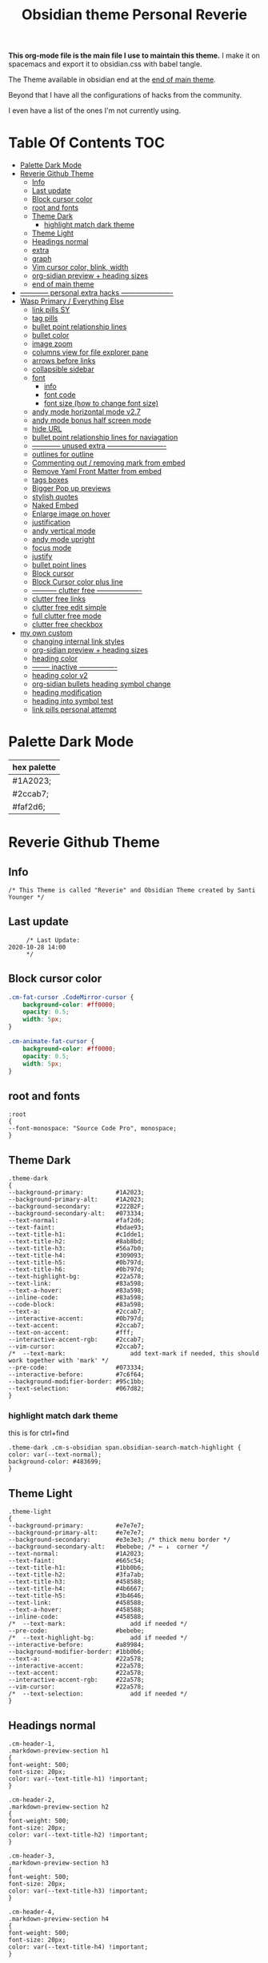   # -*- org-confirm-babel-evaluate: nil -*-
  #+title: Obsidian theme Personal Reverie
  #+PROPERTY: header-args:elisp :tangle ~/Dropbox/obsidian/obsidian-personal/obsidian.css :exports code :noweb yes

*This org-mode file is the main file I use to maintain this theme.* I make it on spacemacs and export it to obsidian.css with babel tangle.

The Theme available in obsidian end at the [[#end-of-main-theme][end of main theme]].

 Beyond that I have all the configurations of hacks from the community.
 
 I even have a list of the ones I'm not currently using.

* Table Of Contents                                                     :TOC:
- [[#palette-dark-mode][Palette Dark Mode]]
- [[#reverie-github-theme][Reverie Github Theme]]
  - [[#info][Info]]
  - [[#last-update][Last update]]
  - [[#block-cursor-color][Block cursor color]]
  - [[#root-and-fonts][root and fonts]]
  - [[#theme-dark][Theme Dark]]
    - [[#highlight-match-dark-theme][highlight match dark theme]]
  - [[#theme-light][Theme Light]]
  - [[#headings-normal][Headings normal]]
  - [[#extra][extra]]
  - [[#graph][graph]]
  - [[#vim-cursor-color-blink-width][Vim cursor color, blink, width]]
  - [[#org-sidian-preview--heading-sizes][org-sidian preview + heading sizes]]
  - [[#end-of-main-theme][end of main theme]]
- [[#-------------personal-extra-hacks-----------------------][------------ personal extra hacks ----------------------]]
- [[#wasp-primary--everything-else][Wasp Primary / Everything Else]]
  - [[#link-pills-sy][link pills SY]]
  - [[#tag-pills][tag pills]]
  - [[#bullet-point-relationship-lines][bullet point relationship lines]]
  - [[#bullet-color][bullet color]]
  - [[#image-zoom][image zoom]]
  - [[#columns-view-for-file-explorer-pane][columns view for file explorer pane]]
  - [[#arrows-before-links][arrows before links]]
  - [[#collapsible-sidebar][collapsible sidebar]]
  - [[#font][font]]
    - [[#info-1][info]]
    - [[#font-code][font code]]
    - [[#font-size-how-to-change-font-size][font size (how to change font size)]]
  - [[#andy-mode-horizontal-mode-v27][andy mode horizontal mode v2.7]]
  - [[#andy-mode-bonus-half-screen-mode][andy mode bonus half screen mode]]
  - [[#hide-url][hide URL]]
  - [[#bullet-point-relationship-lines--for-naviagation][bullet point relationship lines  for naviagation]]
  - [[#-------------unused-extra--------------------------][------------ unused extra -------------------------]]
  - [[#outlines-for-outline][outlines for outline]]
  - [[#commenting-out--removing-mark-from-embed][Commenting out / removing mark from embed]]
  - [[#remove-yaml-front-matter-from-embed][Remove Yaml Front Matter from embed]]
  - [[#tags-boxes][tags boxes]]
  - [[#bigger-pop-up-previews][Bigger Pop up previews]]
  - [[#stylish-quotes][stylish quotes]]
  - [[#naked-embed][Naked Embed]]
  - [[#enlarge-image-on-hover][Enlarge image on hover]]
  - [[#justification][justification]]
  - [[#andy-vertical-mode][andy vertical mode]]
  - [[#andy-mode-upright][andy mode upright]]
  - [[#focus-mode][focus mode]]
  - [[#justify][justify]]
  - [[#bullet-point-lines][bullet point lines]]
  - [[#block-cursor][Block cursor]]
  - [[#block-cursor-color-plus-line][Block Cursor color plus line]]
  - [[#------------clutter-free--------------------][----------- clutter free -------------------]]
  - [[#clutter-free-links][clutter free links]]
  - [[#clutter-free-edit-simple][clutter free edit simple]]
  - [[#full-clutter-free-mode][full clutter free mode]]
  - [[#clutter-free-checkbox][clutter free checkbox]]
- [[#my-own-custom][my own custom]]
  - [[#changing-internal-link-styles][changing internal link styles]]
  - [[#org-sidian-preview--heading-sizes-1][org-sidian preview + heading sizes]]
  - [[#heading-color][heading color]]
  - [[#---------inactive-----------------][-------- inactive ----------------]]
  - [[#heading-color-v2][heading color v2]]
  - [[#org-sidian-bullets-heading-symbol-change][org-sidian bullets heading symbol change]]
  - [[#heading-modification][heading modification]]
  - [[#heading-into-symbol-test][heading into symbol test]]
  - [[#link-pills-personal-attempt][link pills personal attempt]]

* Palette Dark Mode
| hex palette |
|-------------|
| #1A2023;    |
| #2ccab7;    |
| #faf2d6;    |

* Reverie Github Theme
** Info
   #+BEGIN_SRC elisp
     /* This Theme is called "Reverie" and Obsidian Theme created by Santi Younger */
   #+END_SRC 
** Last update
   #+BEGIN_SRC elisp
     /* Last Update:
2020-10-28 14:00
     ,*/
   #+END_SRC   
** Block cursor color
   #+BEGIN_SRC css
     .cm-fat-cursor .CodeMirror-cursor {
         background-color: #ff0000;
         opacity: 0.5;
         width: 5px;
     }

     .cm-animate-fat-cursor {
         background-color: #ff0000;
         opacity: 0.5;
         width: 5px;
     }
   #+END_SRC  
** root and fonts
   #+BEGIN_SRC elisp
     :root
     {
     --font-monospace: "Source Code Pro", monospace;
     }
   #+END_SRC 
** Theme Dark
   #+BEGIN_SRC elisp
     .theme-dark
     {
     --background-primary:         #1A2023;
     --background-primary-alt:     #1A2023;
     --background-secondary:       #222B2F;
     --background-secondary-alt:   #073334;
     --text-normal:                #faf2d6;
     --text-faint:                 #bdae93;
     --text-title-h1:              #c1dde1;
     --text-title-h2:              #8ab8bd;
     --text-title-h3:              #56a7b0;
     --text-title-h4:              #309093;
     --text-title-h5:              #0b797d;
     --text-title-h6:              #0b797d;
     --text-highlight-bg:          #22a578;
     --text-link:                  #83a598; 
     --text-a-hover:               #83a598; 
     --inline-code:                #83a598; 
     --code-block:                 #83a598; 
     --text-a:                     #2ccab7; 
     --interactive-accent:         #0b797d;
     --text-accent:                #2ccab7; 
     --text-on-accent:             #fff;
     --interactive-accent-rgb:     #2ccab7; 
     --vim-cursor:                 #2ccab7; 
     /*  --text-mark:                  add text-mark if needed, this should work together with 'mark' */
     --pre-code:                   #073334;
     --interactive-before:         #7c6f64;
     --background-modifier-border: #95c1bb;
     --text-selection:             #067d82;
     }
   #+END_SRC 
*** highlight match dark theme
    this is for ctrl+find
    #+BEGIN_SRC elisp
      .theme-dark .cm-s-obsidian span.obsidian-search-match-highlight {
      color: var(--text-normal);
      background-color: #483699;
      }
    #+END_SRC
** Theme Light
   #+BEGIN_SRC elisp
     .theme-light
     {
     --background-primary:         #e7e7e7;
     --background-primary-alt:     #e7e7e7;
     --background-secondary:       #e3e3e3; /* thick menu border */
     --background-secondary-alt:   #bebebe; /* ← ↓  corner */
     --text-normal:                #1A2023;
     --text-faint:                 #665c54;
     --text-title-h1:              #1bb0b6;
     --text-title-h2:              #3fa7ab;
     --text-title-h3:              #458588;
     --text-title-h4:              #4b6667;
     --text-title-h5:              #3b4646;
     --text-link:                  #458588;
     --text-a-hover:               #458588;
     --inline-code:                #458588;
     /*  --text-mark:                  add if needed */
     --pre-code:                   #bebebe;
     /*  --text-highlight-bg:          add if needed */
     --interactive-before:         #a89984;
     --background-modifier-border: #1bb0b6;
     --text-a:                     #22a578;
     --interactive-accent:         #22a578;
     --text-accent:                #22a578;
     --interactive-accent-rgb:     #22a578;
     --vim-cursor:                 #22a578;
     /*  --text-selection:             add if needed */
     }
   #+END_SRC 
** Headings normal
   :PROPERTIES:
   :ID:       19d28af6-caa8-493d-8091-196695a4600c
   :END:
   #+BEGIN_SRC elisp
     .cm-header-1,
     .markdown-preview-section h1
     {
     font-weight: 500;
     font-size: 20px;
     color: var(--text-title-h1) !important;
     }

     .cm-header-2,
     .markdown-preview-section h2
     {
     font-weight: 500;
     font-size: 20px;
     color: var(--text-title-h2) !important;
     }

     .cm-header-3,
     .markdown-preview-section h3
     {
     font-weight: 500;
     font-size: 20px;
     color: var(--text-title-h3) !important;
     }

     .cm-header-4,
     .markdown-preview-section h4
     {
     font-weight: 500;
     font-size: 20px;
     color: var(--text-title-h4) !important;
     }

     .cm-header-5,
     .markdown-preview-section h5
     {
     font-weight: 500;
     font-size: 20px;
     color: var(--text-title-h5) !important;
     }

     .cm-header-6,
     .markdown-preview-section h6
     {
     font-weight: 500;
     font-size: 20px;
     color: var(--text-title-h5) !important;
     }

   #+END_SRC 
** extra
   
   #+BEGIN_SRC elisp
     /* ------------ other basic theme configurations ------------*/


   #+END_SRC  
** graph
   #+BEGIN_SRC elisp 
     .theme-dark code[class*="language-"],
     .theme-dark pre[class*="language-"],
     .theme-light code[class*="language-"],
     .theme-light pre[class*="language-"]
     {
     text-shadow: none !important;
     background-color: var(--pre-code) !important;
     }

     .graph-view.color-circle,
     .graph-view.color-fill-highlight,
     .graph-view.color-line-highlight
     {
     color: var(--interactive-accent-rgb) !important;
     }
     .graph-view.color-text
     {
     color: var(--text-a-hover) !important;
     }
     /*
     .graph-view.color-fill
     {
     color: var(--background-secondary);
     }
     .graph-view.color-line
     {
     color: var(--background-modifier-border);
     }
     ,*/

     html,
     body
     {
     font-size: 16px !important;
     }

     strong
     {
     font-weight: 600 !important;
     }

     a,
     .cm-hmd-internal-link
     {
     color: var(--text-a) !important;
     text-decoration: none !important;
     }

     a:hover,
     .cm-hmd-internal-link:hover,
     .cm-url
     {
     color: var(--text-a-hover) !important;
     text-decoration: none !important;
     }

     mark
     {
     background-color: var(--text-mark) !important;
     color: #E5A200 !important;
     }

     .view-actions a
     {
     color: var(--text-normal) !important;
     }

     .view-actions a:hover
     {
     color: var(--text-a) !important;
     }

     .HyperMD-codeblock-bg
     {
     background-color: var(--pre-code) !important;
     }

     .HyperMD-codeblock
     {
     line-height: 1.4em !important;
     color: var(--code-block) !important;
     }

     .HyperMD-codeblock-begin
     {
     border-top-left-radius: 4px !important;
     border-top-right-radius: 4px !important;
     }

     .HyperMD-codeblock-end
     {
     border-bottom-left-radius: 4px !important;
     border-bottom-right-radius: 4px !important;
     }

     th
     {
     font-weight: 600 !important;
     }

     thead
     {
     border-bottom: 2px solid var(--background-modifier-border) !important;
     }

     .HyperMD-table-row
     {
     line-height: normal !important;
     padding-left: 4px !important;
     padding-right: 4px !important;
     background-color: var(--pre-code) !important;
     }

     .HyperMD-table-row-0
     {
     /* padding-top: 4px !important; */
     }

     .CodeMirror-foldgutter-folded,
     .is-collapsed .nav-folder-collapse-indicator
     {
     color: var(--text-a) !important;
     }

     .nav-file-tag
     {
     color: var(--text-a) !important;
     }

     .is-active .nav-file-title
     {
     color: var(--text-a) !important;
     background-color: var(--background-primary-alt) !important;
     }

     .nav-file-title
     {
     border-bottom-left-radius: 0 !important;
     border-bottom-right-radius: 0 !important;
     border-top-left-radius: 0 !important;
     border-top-right-radius: 0 !important;
     }

     img
     {
     display: block !important;
     margin-left: auto !important;
     margin-right: auto !important;
     }

     .HyperMD-list-line
     {
     padding-top: 0 !important;
     }

     .CodeMirror-linenumber,
     .cm-formatting
     {
     font-family: var(--font-monospace) !important;
     }

     .markdown-preview-section pre code,
     .markdown-preview-section code
     {
     font-size: 0.9em !important;
     background-color: var(--pre-code) !important;
     }

     .markdown-preview-section pre code
     {
     padding: 4px !important;
     line-height: 1.4em !important;
     display: block !important;
     color: var(--code-block) !important;
     }

     .markdown-preview-section code
     {
     color: var(--inline-code) !important;
     }

     .cm-s-obsidian,
     .cm-inline-code
     {
     -webkit-font-smoothing: auto !important;
     }

     .cm-inline-code
     {
     color: var(--inline-code) !important;
     background-color: var(--pre-code) !important;
     padding: 1px !important;
     }

     .workspace-leaf-header-title
     {
     font-weight: 600 !important;
     }

     .side-dock-title
     {
     padding-top: 15px !important;
     font-size: 20px !important;
     }

     .side-dock-ribbon-tab:hover,
     .side-dock-ribbon-action:hover,
     .side-dock-ribbon-action.is-active:hover,
     .nav-action-button:hover,
     .side-dock-collapse-btn:hover
     {
     color: var(--text-a);
     }

     .side-dock
     {
     border-right: 0 !important;
     }

     .cm-s-obsidian,
     .markdown-preview-view
     {
     padding-left: 10px !important;
     padding-right: 10px !important;
     }

     /* vertical resize-handle */
     .workspace-split.mod-vertical > * > .workspace-leaf-resize-handle,
     .workspace-split.mod-left-split > .workspace-leaf-resize-handle, 
     .workspace-split.mod-right-split > .workspace-leaf-resize-handle
     {
     width: 1px !important;
     background-color: var(--background-secondary-alt);
     }

     /* horizontal resize-handle */
     .workspace-split.mod-horizontal > * > .workspace-leaf-resize-handle
     {
     height: 1px !important;
     background-color: var(--background-secondary-alt);
     }

     /* Remove vertical split padding */
     .workspace-split.mod-root .workspace-split.mod-vertical .workspace-leaf-content,
     .workspace-split.mod-vertical > .workspace-split,
     .workspace-split.mod-vertical > .workspace-leaf,
     .workspace-tabs
     {
     padding-right: 0px;
     }

     .markdown-embed-title
     {
     font-weight: 600 !important;
     }

     .markdown-embed
     {
     padding-left: 10px !important;
     padding-right: 10px !important;
     margin-left: 10px !important;
     margin-right: 10px !important;
     }

     .suggestion-item.is-selected
     {
     background-color: var(--background-secondary);
     }

     .empty-state-container:hover
     {
     background-color: var(--background-secondary-alt);
     border: 5px solid var(--interactive-accent) !important;
     }

     .checkbox-container
     {
     background-color: var(--interactive-before);
     }

     .checkbox-container:after
     {
     background-color: var(--background-secondary-alt);
     }

     .mod-cta
     {
     color: var(--background-secondary-alt) !important;
     font-weight: 600 !important;
     }

     .mod-cta:hover
     {
     background-color: var(--interactive-before) !important;
     font-weight: 600 !important;
     }
     input.task-list-item-checkbox {
     border: 1px solid #7c6f64;
     appearance: none;
     -webkit-appearance: none;
     }

     input.task-list-item-checkbox:checked {
     background-color: #7c6f64;
     box-shadow: inset 0 0 0 2px var(--background-primary);
     }

   #+END_SRC 
   
** Vim cursor color, blink, width
   my post got me the answer [[https://forum.obsidian.md/t/how-to-change-block-cursor-color-vim-mode/7429/6][How to Change Block Cursor Color]] 
   block cursor width [[https://forum.obsidian.md/t/options-to-modify-cursor-style/1091/11?u=santi][forum my response]] 
   remove blink [[https://forum.obsidian.md/t/options-to-modify-cursor-style/1091/4?u=santi][forum remove blink vim mode cursor]] 
   #+BEGIN_SRC elisp 
     .cm-fat-cursor .CodeMirror-cursor {
     background-color: #2ccab7 !important;
     opacity: 60% !important;
     width: 9px !important; 
     visibility: visible !important
     }
   #+END_SRC 
** org-sidian preview + heading sizes
   based on  [[https://forum.obsidian.md/t/hide-or-truncate-urls-in-editor-using-css/359/13][forum preview headings]] 
   ◉
   ○
   ✸
   #+BEGIN_SRC elisp
     /*     This section is for org-sidian bullets (for preview mode) */
     /* This is a project I created which you can find here: */
     /*       https://github.com/santiyounger/Org-sidian-Bullets */

     /* This specific code applies only on preview mode */

     h1:before {
     margin-right: 8px;
     content: "◉";
     font-size: 20px;
     }

     h2:before {
     margin-left: 10px;
     margin-right: 8px;
     content: "⭗";
     font-size: 14px;
     }

     h3:before {
     margin-left: 20px;
     margin-right: 8px;
     content: "✸";
     font-size: 16px;
     }

     h4:before {
     margin-left: 30px;
     margin-right: 8px;
     content: "◉";
     font-size: 20px;
     }

     h5:before {
     margin-left: 40px;
     margin-right: 8px;
     content: "⭗";
     font-size: 14px;
     }

     h6:before {
     margin-left: 50px;
     margin-right: 8px;
     content: "✸";
     font-size: 16px;
     }

     /* heading size in preview mode (sizes and weights) */

     .markdown-preview-view h1 {
     font-weight: 500;
     font-size: 20px;
     line-height: 24px;
     }
     .markdown-preview-view h2 {
     font-weight: 500;
     font-size: 20px;
     line-height: 24px;
     }
     .markdown-preview-view h3 {
     font-weight: 500;
     font-size: 20px;
     line-height: 24px;
     }
     .markdown-preview-view h4 {
     font-weight: 500;
     font-size: 20px;
     line-height: 24px;
     }
     .markdown-preview-view h5 {
     font-weight: 500;
     font-size: 20px;
     line-height: 24px;
     }

     .markdown-preview-view h6{
     font-weight: 500;
     font-size: 20px;
     line-height: 24px;
     }
     /*    end of org-sidian bulets (for preview mode) */
   #+END_SRC
** end of main theme
   #+BEGIN_SRC elisp
     /*-----------------------------------------*/
     /* End of main theme, extra functionality can be added below */
   #+END_SRC
* ------------ personal extra hacks ----------------------
#+BEGIN_SRC elisp
/* -------------------------------------------------------------- */
#+END_SRC 

* Wasp Primary / Everything Else
** link pills SY
  [[https://forum.obsidian.md/t/meta-post-common-css-hacks/1978/13?u=santi][Tag Pills In Forum]] 
  Altered it to make it fit to this theme
  Change Css to elisp before export
 
  #+BEGIN_SRC elisp
  .markdown-preview-view .internal-link {
           /* background-color: var(--text-accent); */
           /* border: none; */
           border: solid;
        /* SY added border width to make it smaller */
           border-width:1px;  
           color: white;
           /* font-size: 11px; */
           font-size: 12px;
           /* padding: 1px 8px; */
           padding: 1px 5px;
           text-align: center;
           text-decoration: none;
           display: inline-block;
           margin: 0px 0px;
           cursor: pointer;
           /* border-radius: 14px; */
           border-radius: 8px;
         }
         .text-link:hover {
         color: white;
      /* changed color of hover over tag */
         /* background-color: var(--text-accent-hover); */
         /* background-color: #faf2d6; */
         background-color: #1C1C1C;
         }
 #+END_SRC 

 This code allows to create different colors for different tags
 THIS IS COMMENTED OUT
 it uses css instead of elisp so it's not tangled
 #+BEGIN_SRC css
       .tag[href^="#obsidian"] {
         background-color: #4d3ca6;
       }
       .tag[href^="#important"] {
         background-color: red;
       }
       .tag[href^="#complete"] {
         background-color: green;
       }
       .tag[href^="#inprogress"] {
         background-color: orange;
       }
  #+END_SRC  
 
** tag pills
  [[https://forum.obsidian.md/t/meta-post-common-css-hacks/1978/13?u=santi][Tag Pills In Forum]] 
  Altered it to make it fit to this theme SY
  Change Css to elisp before export
  #+BEGIN_SRC elisp
          .tag {
    /*changed var to hex color */
            background-color: #000;
            /* border: none; */
            /* border: solid; */
         /* SY added border width to make it smaller */
            border-width:1px;  
            /* color: #ff0000; */
            /* font-size: 11px; */
            font-size: 12px;
            /* padding: 1px 8px; */
            padding: 1px 5px;
            text-align: center;
            text-decoration: none;
            display: inline-block;
            margin: 0px 0px;
            cursor: pointer;
            /* border-radius: 14px; */
            border-radius: 8px;
          }
          .tag:hover {
          color: white;
       /* changed color of hover over tag */
          /* background-color: var(--text-accent-hover); */
          /* background-color: #faf2d6; */
          background-color: #1C1C1C;
          }
 #+END_SRC 

 This code allows to create different colors for different tags
 THIS IS COMMENTED OUT
 it uses css instead of elisp so it's not tangled
 #+BEGIN_SRC css
       .tag[href^="#obsidian"] {
         background-color: #4d3ca6;
       }
       .tag[href^="#important"] {
         background-color: red;
       }
       .tag[href^="#complete"] {
         background-color: green;
       }
       .tag[href^="#inprogress"] {
         background-color: orange;
       }
  #+END_SRC  
 
** bullet point relationship lines
 [[https://forum.obsidian.md/t/meta-post-common-css-hacks/1978/2?u=santi][Bullet Lines - Obsidian Forum]] 
  [[https://forum.obsidian.md/t/meta-post-common-css-hacks/1978/5?u=santi][Meta Post - Common CSS Hacks - Share & showcase - Obsidian Forum]] 
 
   #+BEGIN_SRC elisp
     .cm-hmd-list-indent .cm-tab, ul ul { position: relative; }
     .cm-hmd-list-indent .cm-tab::before, ul ul::before {
      content:'';
      /* border-left: 1px solid rgba(0, 122, 255, 0.25); */
      /* color modified by SY */
      border-left: 1px solid #83a598;
      position: absolute;
     }
     .cm-hmd-list-indent .cm-tab::before { left: 0; top: -5px; bottom: -4px; 
     }
     ul ul::before { left: -11px; top: 0; bottom: 0; 
     } 
 #+END_SRC 

** bullet color
   (found in obsidian traffic light theme)
   
   #+BEGIN_SRC elisp
     .cm-s-obsidian span.cm-formatting-list {
     color: var(--text-accent);
     font-size: 0.85em;
     font-weight: 500;
     font-family: var(--font-monospace);
     }
   #+END_SRC 
    
** image zoom 
 [[https://forum.obsidian.md/t/image-zoom-click-hold-to-expand-images/5164?u=santi][image zoom forum]]
 click and hold
 #+BEGIN_SRC elisp
 .markdown-preview-view img {
	 cursor:zoom-in;}

 .markdown-preview-view img:active {
	 cursor:zoom-out;
	 display:block;
	 z-index:100;
	 position:fixed;
     max-height:100%;
     max-width:100%;
     height:100%;
     width:100%;
     object-fit: contain;
     margin:0 auto;
     text-align:center;
     top: 50%;
  	 transform: translateY(-50%);
     padding:0;
     left:0;
     right:0;
     bottom:0;
     background:var(--background-primary);}
 #+END_SRC 
** columns view for file explorer pane
   [[https://forum.obsidian.md/t/meta-post-common-css-hacks/1978/91?u=santi][columns view for file explorer pane]]
 #+BEGIN_SRC elisp
   .nav-folder-children {column-width:200px;}
 #+END_SRC
** arrows before links
 #+BEGIN_SRC css 
   /* 4.2.1. Nifty arrow before internal links (also applies to embeds) */
 .internal-link::before,
 .markdown-embed-link::before {
   content: " ";
   background-color: var(--text-normal);
   -webkit-mask-image: url("data:image/svg+xml,%3Csvg xmlns='http://www.w3.org/2000/svg' viewBox='0 0 30 30'%3E%3Cpolygon points='5.4 26 24 7.4 24 20 26 20 26 4 10 4 10 6 22.6 6 4 24.6'%3E%3C/polygon%3E%3C/svg%3E");
   display: inline-block;
   width: 1em;
   height: 1em;
   margin-right: 4px;
 }
 #+END_SRC 
** collapsible sidebar
  [[https://forum.obsidian.md/t/meta-post-common-css-hacks/1978/3?u=santi][Meta Post - Common CSS Hacks - Share & showcase - Obsidian Forum]] 
  #+BEGIN_SRC elisp
 .workspace-ribbon.is-collapsed:not(:hover) .workspace-ribbon-collapse-btn, 
 .workspace-ribbon.is-collapsed:not(:hover) .side-dock-actions, 
 .workspace-ribbon.is-collapsed:not(:hover) .side-dock-settings {display:none;}
 .workspace-ribbon.is-collapsed:not(:hover) {width: 0;}
 .workspace-split.mod-left-split[style="width: 0px;"] {margin-left: 0;}
 .workspace-split.mod-right-split[style="width: 0px;"] {margin-right: 0;}
 .workspace-ribbon {transition: none}
 #+END_SRC  
** font
*** info
    [[https://forum.obsidian.md/t/monospace-font-in-the-editor/648/10?u=santi][Monospace Font in the Editor - Obsidian Forum]] 
    this theme has a good organization of font [[https://github.com/bcdavasconcelos/Obsidian-GDCT_Dark][GitHub - bcdavasconcelos/Obsidian-GDCT_Dark]] 

    this code uses variables that direct to :root
*** font code
    font's 
    #+BEGIN_SRC elisp
      .markdown-source-view { font-family: var(--font-monospace) }
    #+END_SRC
*** font size (how to change font size)
    #+BEGIN_SRC css
       .markdown-source-view {
       font-size: 18px;
              }
 #+END_SRC 
** andy mode horizontal mode v2.7
 #+BEGIN_SRC css
     /* Andy Matuschak mode! V2! for 0.7.0! (so... 2.7?) */

 /* everything under .mod-root now. Don't want Andy messing with sidebars */
 /* also, Andy only makes sense for vertical splits, at the root level, right? */
 .mod-root.workspace-split.mod-vertical { 
   overflow-x:auto; 
   --header-width: 36px; /* <- 36px is the header height in the default theme */
 }
 .mod-root.workspace-split.mod-vertical > div { 
   min-width: calc(700px + var(--header-width)); /* <-- 700px is the default theme's "readable" max-width */
   box-shadow: 0px 0px 20px 20px rgba(0,0,0,0.25);
   position:sticky;
   left:0;
 }

 /* shift sticky position, so titles will stack up to the left */
 /* This will currently stack to a maximum of 10 before resetting */
 .mod-root.workspace-split.mod-vertical > div:nth-child(10n-8) { left: calc(var(--header-width) * 0); }
 .mod-root.workspace-split.mod-vertical > div:nth-child(10n-7) { left: calc(var(--header-width) * 1); }
 .mod-root.workspace-split.mod-vertical > div:nth-child(10n-6) { left: calc(var(--header-width) * 2); }
 .mod-root.workspace-split.mod-vertical > div:nth-child(10n-5) { left: calc(var(--header-width) * 3); }
 .mod-root.workspace-split.mod-vertical > div:nth-child(10n-4) { left: calc(var(--header-width) * 4); }
 .mod-root.workspace-split.mod-vertical > div:nth-child(10n-3) { left: calc(var(--header-width) * 5); }
 .mod-root.workspace-split.mod-vertical > div:nth-child(10n-2) { left: calc(var(--header-width) * 6); }
 .mod-root.workspace-split.mod-vertical > div:nth-child(10n-1) { left: calc(var(--header-width) * 7); }
 .mod-root.workspace-split.mod-vertical > div:nth-child(10n+0) { left: calc(var(--header-width) * 8); }
 .mod-root.workspace-split.mod-vertical > div:nth-child(10n+1) { left: calc(var(--header-width) * 9); }

 /* now it's time for the fancy vertical titles */

 /* first we'll add a bit of gap for the title to sit inside of */
 .workspace-leaf-content {
   padding-left: var(--header-width);
   position: relative;
 }

 /* this is where the magic happens */
 .view-header {
   writing-mode: vertical-lr;
   border-right: 1px solid var(--background-secondary-alt);
   border-left: 2px solid var(--background-secondary-alt);
   border-top: none;
   border-bottom: none;
   height: auto;
   width: var(--header-width);
   position: absolute;
   left:0;
   top:0;
   bottom:0;
 }

 /* active titles have different border colours */
 .workspace-leaf.mod-active .view-header {
   border-right: 2px solid var(--interactive-accent);
   border-bottom: none;
 }

 /* unset the title container height and swap padding */
 .view-header-title-container {
   height: unset;
   padding-left: unset;
   padding-top: 5px;
 }

 /* fix the long-title-obscuring shadows */
 .view-header-title-container:after {
   width: 100%;
   height: 30px;
   top:unset;
   bottom: 0;
   background: linear-gradient(to bottom, transparent, var(--background-secondary));
 }
 .workspace-leaf.mod-active .view-header-title-container:after {
   background: linear-gradient(to bottom, transparent, var(--background-primary-alt));
 }

 /* swap the padding/margin around for the header and actions icons */
 .view-header-icon, .view-actions {
   padding: 10px 5px;
 }
 .view-action {
   margin: 8px 0;
 }

 /* get rid of the gap left by the now-missing horizontal title */
 .view-content {
   height: 100%;
 }

 /* make the fake drop target overlay have a background so you can see it. */
 /* TODO: figure out how the fake target overlay works so we can put the title back, too */
 .workspace-fake-target-overlay {
   background-color: var(--background-primary);
 }
 #+END_SRC 
** andy mode bonus half screen mode
  [[https://forum.obsidian.md/t/andy-matuschak-mode-v2-7-updated-for-0-7-new-panes/170/66?u=santi][Andy Matuschak mode - V2.7 (updated for 0.7+ new panes) - Share & showcase - ...]] 
 #+BEGIN_SRC css
 /* Andy Matuschak mode! modified so that the first pane is "sticky" */

 /* everything under .mod-root now. Don't want Andy messing with sidebars */
 /* also, Andy only makes sense for vertical splits, at the root level, right? */
 .mod-root.workspace-split.mod-vertical {
   overflow-x: auto;
   --header-width: 36px;
   --pane-width: 700px;
   /* <- 36px is the header height in the default theme */
 }

 .mod-root.workspace-split.mod-vertical>div {
   min-width: calc(var(--pane-width) + var(--header-width));
   /* <-- 700px is the default theme's "readable" max-width */
   box-shadow: 0px 0px 20px 20px rgba(0, 0, 0, 0.25);
   position: sticky;
   left: 0;
 }

 /* shift sticky position, so titles will stack up to the left */
 /* This will currently stack to a maximum of 10 before resetting */
 .mod-root.workspace-split.mod-vertical>div:nth-child(10n-8) {
   left: calc((var(--header-width) * 9) + var(--pane-width) + var(--header-width));
 }

 .mod-root.workspace-split.mod-vertical>div:nth-child(10n-7) {
   left: calc((var(--header-width) * 0) + var(--pane-width) + var(--header-width));
 }

 .mod-root.workspace-split.mod-vertical>div:nth-child(10n-6) {
   left: calc((var(--header-width) * 1) + var(--pane-width) + var(--header-width));
 }

 .mod-root.workspace-split.mod-vertical>div:nth-child(10n-5) {
   left: calc((var(--header-width) * 2) + var(--pane-width) + var(--header-width));
 }

 .mod-root.workspace-split.mod-vertical>div:nth-child(10n-4) {
   left: calc((var(--header-width) * 3) + var(--pane-width) + var(--header-width));
 }

 .mod-root.workspace-split.mod-vertical>div:nth-child(10n-3) {
   left: calc((var(--header-width) * 4) + var(--pane-width) + var(--header-width));
 }

 .mod-root.workspace-split.mod-vertical>div:nth-child(10n-2) {
   left: calc((var(--header-width) * 5) + var(--pane-width) + var(--header-width));
 }

 .mod-root.workspace-split.mod-vertical>div:nth-child(10n-1) {
   left: calc((var(--header-width) * 6) + var(--pane-width) + var(--header-width));
 }

 .mod-root.workspace-split.mod-vertical>div:nth-child(10n+0) {
   left: calc((var(--header-width) * 7) + var(--pane-width) + var(--header-width));
 }

 .mod-root.workspace-split.mod-vertical>div:nth-child(10n+1) {
   left: calc((var(--header-width) * 8) + var(--pane-width) + var(--header-width));
 }

 .mod-root.workspace-split.mod-vertical>div:first-of-type {
   left: 0;
 }

 /* now it's time for the fancy vertical titles */

 /* first we'll add a bit of gap for the title to sit inside of */
 .workspace-leaf:not(:first-of-type) .workspace-leaf-content {
   padding-left: var(--header-width);
   position: relative;
 }

 /* this is where the magic happens */
 .workspace-leaf:not(:first-of-type) .view-header {
   writing-mode: vertical-lr;
   border-right: 1px solid var(--background-secondary-alt);
   border-left: 2px solid var(--background-secondary-alt);
   border-top: none;
   border-bottom: none;
   height: auto;
   width: var(--header-width);
   position: absolute;
   left: 0;
   top: 0;
   bottom: 0;
 }

 /* active titles have different border colours */
 .workspace-leaf.mod-active:not(:first-of-type) .view-header {
   border-right: 2px solid var(--interactive-accent);
   border-bottom: none;
 }

 /* unset the title container height and swap padding */
 .workspace-leaf:not(:first-of-type) .view-header-title-container {
   height: unset;
   padding-left: unset;
   padding-top: 5px;
 }

 /* fix the long-title-obscuring shadows */
 .workspace-leaf:not(:first-of-type) .view-header-title-container:after {
   width: 100%;
   height: 30px;
   top: unset;
   bottom: 0;
   background: linear-gradient(to bottom, transparent, var(--background-secondary));
 }

 .workspace-leaf.mod-active:not(:first-of-type) .view-header-title-container:after {
   background: linear-gradient(to bottom, transparent, var(--background-primary-alt));
 }

 /* swap the padding/margin around for the header and actions icons */
 .workspace-leaf:not(:first-of-type) .view-header-icon,
 .workspace-leaf:not(:first-of-type) .view-actions {
   padding: 10px 5px;
 }

 .workspace-leaf:not(:first-of-type) .view-action {
   margin: 8px 0;
 }

 /* get rid of the gap left by the now-missing horizontal title */
 .workspace-leaf:not(:first-of-type) .view-content {
   height: 100%;
 }

 /* make the fake drop target overlay have a background so you can see it. */
 /* TODO: figure out how the fake target overlay works so we can put the title back, too */
 .workspace-leaf:not(:first-of-type) .workspace-fake-target-overlay {
   background-color: var(--background-primary);
 }
 #+END_SRC   
** hide URL
  [[https://forum.obsidian.md/t/hide-or-truncate-urls-in-editor-using-css/359/3?u=santi][Hide or Truncate URLs in Editor using CSS? - custom-css - Obsidian Forum]] 
#+BEGIN_SRC elisp
div:not(.CodeMirror-activeline) > .CodeMirror-line .cm-string.cm-url:not(.cm-formatting) {
    font-size: 0;
}
div:not(.CodeMirror-activeline) > .CodeMirror-line .cm-string.cm-url:not(.cm-formatting)::after {
    content: '»';
    font-size: 1rem;
}

#+END_SRC    
** bullet point relationship lines  for naviagation
#+BEGIN_SRC elisp
/*--------------------------------------------------------------------------------------------------------------------------------------------*/
/* Relationship lines for the folder levels in file navigation: https://forum.obsidian.md/t/meta-post-common-css-hacks/1978/112
/*--------------------------------------------------------------------------------------------------------------------------------------------*/
.outline .collapsible-item-children {
  margin-left: 20px;
  border-left: 1px solid #ff0000;
  border-radius: 4px;
  transition:all 0.5s ease-in-out;
}
.outline .collapsible-item-children:hover {
  border-left-color: #ff0000;
}
.nav-folder-children .nav-folder-children {
  margin-left: 20px;
  padding-left: 0;
  border-left: 1px #ff0000;
  border-radius: 4px;
  transition:all 0.5s ease-in-out;
}
.nav-folder-children .nav-folder-children:hover {
  border-left-color: #ff0000;
}
#+END_SRC    
** COMMENT For quick removable (keeping elisp)
*** favorite andy mode bonus half screen + no stacking panes
   [[https://forum.obsidian.md/t/andy-matuschak-mode-v2-7-updated-for-0-7-new-panes/170/73?u=santi][Andy Matuschak mode - V2.7 (updated for 0.7+ new panes) - Share & showcase - ...]] 
  #+BEGIN_SRC elisp
  /* Andy Matuschak mode! modified so that the first pane is "sticky" */

  /* everything under .mod-root now. Don't want Andy messing with sidebars */
  /* also, Andy only makes sense for vertical splits, at the root level, right? */
  .mod-root.workspace-split.mod-vertical {
    overflow-x: auto;
    --header-width: 36px;
    --pane-width: 700px;
    /* <- 36px is the header height in the default theme */
    --padding: 10px;
    background-color: var(--background-secondary);
  }

  .mod-root.workspace-split.mod-vertical>div {
    min-width: calc(var(--pane-width) + var(--header-width));
    /* <-- 700px is the default theme's "readable" max-width */
    box-shadow: 0px 0px 20px 20px rgba(0, 0, 0, 0.25);
    position: sticky;
    left: 0;
  }

  .mod-root.workspace-split.mod-vertical .workspace-leaf.mod-active,
  .mod-root.workspace-split.mod-vertical>div:first-of-type {
    z-index:1;
  }

  /* shift sticky position, so titles will stack up to the left */
  /* This will currently stack to a maximum of 10 before resetting */
  .mod-root.workspace-split.mod-vertical>div:not(:first-of-type) {
    left: calc((var(--header-width) * 0) + var(--pane-width) + var(--header-width) + var(--padding));
    margin: var(--padding);
    max-height: calc(100% - var(--padding) - var(--padding));
  }

  /* make the fake drop target overlay have a background so you can see it. */
  /* TODO: figure out how the fake target overlay works so we can put the title back, too */
  .workspace-leaf:not(:first-of-type) .workspace-fake-target-overlay {
    background-color: var(--background-primary);
  }
  #+END_SRC   
** ------------ unused extra -------------------------
 #+BEGIN_SRC elisp
 /* -------------------------------------------------------------- */
 #+END_SRC 

** outlines for outline
[[https://forum.obsidian.md/t/meta-post-common-css-hacks/1978/116?u=santi][Meta Post - Common CSS Hacks - Share & showcase - Obsidian Forum]] 
modified by sy
#+BEGIN_SRC css
  /* outliner for the outline */
  .outline-heading-children{
    border-left: 1px solid #ff0000;
    border-radius:0 0px 0px 0;
    transition:all 0.5s ease-in-out;
  }
  .outline-heading-children:hover{
    border-left-color:#fff;
  }
  /* outliner for the file and folders */
  .nav-folder,.nav-file{
    margin:0 !important;
  border-left: 1px solid #fff;
  }

#+END_SRC    
** Commenting out / removing mark from embed 
 #+BEGIN_SRC css
 code {
     display: none;
 }
 #+END_SRC  
 #+BEGIN_SRC elisp 
 .markdown-embed-content mark {
     display: none;
 }
 #+END_SRC

** Remove Yaml Front Matter from embed
  [[https://forum.obsidian.md/t/meta-post-common-css-hacks/1978/41?u=santi][remove yaml forum]] 
 not working on 0.9.3
  #+BEGIN_SRC css 
  /* Remove embed yaml first separator */
 .markdown-embed-content > hr:first-child { display: none; }
 /* Remove embed yaml content */
 .markdown-embed-content > hr:first-child + p { display: none; }
 /* Remove embed yaml second separator (if empty) */
 .markdown-embed-content > hr:first-child + hr { display: none; }
 /* Remove embed yaml second separator */
 .markdown-embed-content > hr:first-child + p + hr { display: none; }
 #+END_SRC 

 this was the newest version not working on 0.9.3
 #+BEGIN_SRC css 
  /**
  * Remove yaml frontmatters in embedded views
  */
 /* Remove obsidian's yaml frontmatter */
 .markdown-embed-content > .language-yaml:first-child { display: none; }
 /* Remove custom yaml frontmatter first hr */
 .markdown-embed-content > hr:first-child { display: none; }
 /* Remove custom yaml frontmatter blocks after first hr (max 5 blocks - repeat the pattern for more...) */
 .markdown-embed-content > hr:first-child + :not(hr) { display: none; }
 .markdown-embed-content > hr:first-child + :not(hr) + :not(hr) { display: none; }
 .markdown-embed-content > hr:first-child + :not(hr) + :not(hr) + :not(hr) { display: none; }
 .markdown-embed-content > hr:first-child + :not(hr) + :not(hr) + :not(hr) + :not(hr) { display: none; }
 .markdown-embed-content > hr:first-child + :not(hr) + :not(hr) + :not(hr) + :not(hr) + :not(hr) { display: none; }
 /* Remove custom yaml frontmatter second hr (max after 5 blocks - repeat the pattern for more...) */
 .markdown-embed-content > hr:first-child + :not(hr) + hr { display: none; }
 .markdown-embed-content > hr:first-child + :not(hr) + :not(hr) + hr { display: none; }
 .markdown-embed-content > hr:first-child + :not(hr) + :not(hr) + :not(hr) + hr { display: none; }
 .markdown-embed-content > hr:first-child + :not(hr) + :not(hr) + :not(hr) + :not(hr) + hr { display: none; }
 .markdown-embed-content > hr:first-child + :not(hr) + :not(hr) + :not(hr) + :not(hr) + :not(hr) + hr { display: none; }
 /* Remove custom yaml frontmatter first hr after obsidian's yaml frontmatter */
 .markdown-embed-content > .language-yaml:first-child + hr { display: none; }
 /* Remove custom yaml frontmatter blocks after first hr after obsidian's yaml frontmatter (max 5 blocks - repeat the pattern for more...) */
 .markdown-embed-content > .language-yaml:first-child + hr + :not(hr) { display: none; }
 .markdown-embed-content > .language-yaml:first-child + hr + :not(hr) { display: none; }
 .markdown-embed-content > .language-yaml:first-child + hr + :not(hr) + :not(hr) { display: none; }
 .markdown-embed-content > .language-yaml:first-child + hr + :not(hr) + :not(hr) + :not(hr) { display: none; }
 .markdown-embed-content > .language-yaml:first-child + hr + :not(hr) + :not(hr) + :not(hr) + :not(hr) { display: none; }
 /* Remove custom yaml frontmatter second hr after obsidian's yaml frontmatter (max after 5 blocks - repeat the pattern for more...) */
 .markdown-embed-content > .language-yaml:first-child + hr + hr { display: none; }
 .markdown-embed-content > .language-yaml:first-child + hr + :not(hr) + hr { display: none; }
 .markdown-embed-content > .language-yaml:first-child + hr + :not(hr) + :not(hr) + hr { display: none; }
 .markdown-embed-content > .language-yaml:first-child + hr + :not(hr) + :not(hr) + :not(hr) + hr { display: none; }
 .markdown-embed-content > .language-yaml:first-child + hr + :not(hr) + :not(hr) + :not(hr) + :not(hr) + hr { display: none; }
 #+END_SRC 
** tags boxes 
   altered by SY
   #+BEGIN_SRC css 
        /* 8. Tags */
     a.tag,
     .cm-s-obsidian span.cm-hashtag,
     .tag-pane-tag-text {
 /* changed this color to hex instead of "var" */
       color: var(--text-normal);
       text-decoration: none;
 /* changed this color to hex instead of "var" */
       background-color: #fff;
       padding: 3px 6px;
       border-radius: 3px;
       font-size: 14px;
       border: none;
     }

     .cm-s-obsidian span.cm-hashtag-begin {
       border-top-right-radius: 0;
       border-bottom-right-radius: 0;
       border-right: none;
       padding-right: 0;
       font-size: 15px; /* why? I dunno. Just needs it to balance out */
     }

     .cm-s-obsidian span.cm-hashtag-end {
       border-top-left-radius: 0;
       border-bottom-left-radius: 0;
       border-left: none;
       padding-left: 0;
     }

     /* 8.1. Tag custom colours */
     /* As of Obsidian 0.9.0 there are custom classes for tags. 
      ,* this theme provides varibles of the form --background-<color> and --text-<color> for the following colours:
      ,* gray, brown, orange, yellow, green, blue, purple, pink, red
      ,* If you want your own colours for your own specific tags you can copy and utilize this: */
     .cm-s-obsidian span.cm-hashtag.cm-tag-important,
     .tag[href="#important"] {
       background-color: var(--background-red);
     }
 #+END_SRC
** Bigger Pop up previews
  [[https://forum.obsidian.md/t/meta-post-common-css-hacks/1978/82?u=santi][bigger pop up previews forum]] 
 #+BEGIN_SRC css
   /*============bigger link popup preview  ================*/
   .popover.hover-popover {
     /* SY change */
       /* transform: scale(0.8); /\* makes the content smaller *\/ */
       transform: scale(1.0); /* makes the content smaller */
       max-height: 800px;    /* was 300 */
       min-height: 100px;
       width: 500px;     /* was 400 */
   }
 #+END_SRC 
** stylish quotes
  [[https://forum.obsidian.md/t/meta-post-common-css-hacks/1978/39?u=santi][stylish blockquote forum]] 
 #+BEGIN_SRC css
 /* Add quotation character before quote */
 blockquote:before {
   font: 14px/20px italic Times, serif;
   content: "“";
   font-size: 3em;
   line-height: 0.1em;
   vertical-align: -0.4em;
 }
 blockquote p { display: inline; }
 #+END_SRC 
 removing left margin
 #+BEGIN_SRC elisp
 /* Remove blockquote left margin */
 blockquote {
   margin-inline-start: 0;
 }
 #+END_SRC 
** Naked Embed
  [[https://forum.obsidian.md/t/meta-post-common-css-hacks/1978/19?u=santi][naked embed forum link]] 
 I helped change the bottom margin in the forum here  
 [[https://forum.obsidian.md/t/theme-reverie-dark-light/6770][question on my theme's post about naked embed]]
 #+BEGIN_SRC css
     /* Naked Embeds */
   /* SY changed removed display none */
   /* .markdown-embed-title { display: none; } */
     .markdown-embed-title
     .markdown-preview-view .markdown-embed-content>:first-child { margin-top: 0;}
     .markdown-preview-view .markdown-embed-content>:last-child { margin-bottom: 0;}

     /*remove the following two line, you will get border and scroll*/
     .markdown-preview-view .markdown-embed { border:none; padding:0; margin:0; }
     .markdown-preview-view .markdown-embed-content { 
       max-height: unset;
       background-color: var(--background-secondary); /*define different bg color*/
     }

     /* the link on the top right corner*/
     .markdown-embed-link {
     color: var(--text-faint) !important;
     }

     .markdown-embed-link:hover {
     color: var(--text-accent) !important;
     }

 #+END_SRC 
 extra for removing header
 #+BEGIN_SRC css
 /* remove the first heading*/
 .markdown-preview-view .markdown-embed-content>:first-child { display:none;}
 #+END_SRC 
** Enlarge image on hover 
  [[https://forum.obsidian.md/t/meta-post-common-css-hacks/1978/29?u=santi][enlarge image on hover forum]] 
 #+BEGIN_SRC css
  .markdown-preview-view img {
   display: block;
   margin-top: 20pt;
   margin-bottom: 20pt;
   margin-left: auto;
   margin-right: auto;
   width: 50%;  /* experiment with values */
   transition:transform 0.25s ease;
 }

 .markdown-preview-view img:hover {
     -webkit-transform:scale(1.8); /* experiment with values */
     transform:scale(2);
    
 }
 #+END_SRC  
** justification
  [[https://forum.obsidian.md/t/meta-post-common-css-hacks/1978/25?u=santi][Justification in Forum]] 
   #+BEGIN_SRC css
 /* _hyphenation_and_justification      */
 /*-------------------------------------*/

 .cm-s-obsidian, .markdown-preview-view {
   text-align: justify;
   hyphens: auto;

 #+END_SRC 

** andy vertical mode
   #+BEGIN_SRC css  
 /* Andy Matuschak mode! V2! for 0.7.0! (so... 2.7?) */

 /* everything under .mod-root now. Don't want Andy messing with sidebars */
 /* also, Andy only makes sense for vertical splits, at the root level, right? */
 .mod-root.workspace-split.mod-vertical { 
   overflow-x:auto; 
   --header-width: 36px; /* <- 36px is the header height in the default theme */
 }
 .mod-root.workspace-split.mod-vertical > div { 
   min-width: calc(700px + var(--header-width)); /* <-- 700px is the default theme's "readable" max-width */
   box-shadow: 0px 0px 20px 20px rgba(0,0,0,0.25);
   position:sticky;
   left:0;
 }

 /* shift sticky position, so titles will stack up to the left */
 /* This will currently stack to a maximum of 10 before resetting */
 .mod-root.workspace-split.mod-vertical > div:nth-child(10n-8) { left: calc(var(--header-width) * 0); }
 .mod-root.workspace-split.mod-vertical > div:nth-child(10n-7) { left: calc(var(--header-width) * 1); }
 .mod-root.workspace-split.mod-vertical > div:nth-child(10n-6) { left: calc(var(--header-width) * 2); }
 .mod-root.workspace-split.mod-vertical > div:nth-child(10n-5) { left: calc(var(--header-width) * 3); }
 .mod-root.workspace-split.mod-vertical > div:nth-child(10n-4) { left: calc(var(--header-width) * 4); }
 .mod-root.workspace-split.mod-vertical > div:nth-child(10n-3) { left: calc(var(--header-width) * 5); }
 .mod-root.workspace-split.mod-vertical > div:nth-child(10n-2) { left: calc(var(--header-width) * 6); }
 .mod-root.workspace-split.mod-vertical > div:nth-child(10n-1) { left: calc(var(--header-width) * 7); }
 .mod-root.workspace-split.mod-vertical > div:nth-child(10n+0) { left: calc(var(--header-width) * 8); }
 .mod-root.workspace-split.mod-vertical > div:nth-child(10n+1) { left: calc(var(--header-width) * 9); }

 /* now it's time for the fancy vertical titles */

 /* first we'll add a bit of gap for the title to sit inside of */
 .workspace-leaf-content {
   padding-left: var(--header-width);
   position: relative;
 }

 /* this is where the magic happens */
 .view-header {
   writing-mode: vertical-lr;
   border-right: 1px solid var(--background-secondary-alt);
   border-left: 2px solid var(--background-secondary-alt);
   border-top: none;
   border-bottom: none;
   height: auto;
   width: var(--header-width);
   position: absolute;
   left:0;
   top:0;
   bottom:0;
 }

 /* active titles have different border colours */
 .workspace-leaf.mod-active .view-header {
   border-right: 2px solid var(--interactive-accent);
   border-bottom: none;
 }

 /* unset the title container height and swap padding */
 .view-header-title-container {
   height: unset;
   padding-left: unset;
   padding-top: 5px;
 }

 /* fix the long-title-obscuring shadows */
 .view-header-title-container:after {
   width: 100%;
   height: 30px;
   top:unset;
   bottom: 0;
   background: linear-gradient(to bottom, transparent, var(--background-secondary));
 }
 .workspace-leaf.mod-active .view-header-title-container:after {
   background: linear-gradient(to bottom, transparent, var(--background-primary-alt));
 }

 /* swap the padding/margin around for the header and actions icons */
 .view-header-icon, .view-actions {
   padding: 10px 5px;
 }
 .view-action {
   margin: 8px 0;
 }

 /* get rid of the gap left by the now-missing horizontal title */
 .view-content {
   height: 100%;
 }
 #+END_SRC 
** andy mode upright
  [[https://forum.obsidian.md/t/andy-matuschak-mode-v2-7-updated-for-0-7-new-panes/170/36?u=santi][Andy Matuschak mode - V2.7 upright hack]] 
   #+BEGIN_SRC css
 /* Hack to turn writing upright (place me after Andy!) */
 .view-header {
   writing-mode: vertical-rl;
   text-orientation: upright;
   letter-spacing: -5px;
 }
 .view-header-title {
   padding-right: 0;
 }
 #+END_SRC 
** focus mode
  
 #+BEGIN_SRC css
   (found in obsidian traffic light theme)
  
 /* _focus_mode                         */
 .cm-s-obsidian div:not(.CodeMirror-activeline) > .CodeMirror-line span,
 .cm-s-obsidian div:not(.CodeMirror-activeline) > .CodeMirror-line pre > span {
   opacity: 0.4;
 }

 .CodeMirror-activeline > .CodeMirror-line span,
 .CodeMirror-activeline > .CodeMirror-line pre > span {
   opacity: 1;
 }
 #+END_SRC 

** justify
 #+BEGIN_SRC css
   (found in obsidian traffic light theme)
  
 .cm-s-obsidian, .markdown-preview-view {
   text-align: justify;
   hyphens: auto;
 }

 #+END_SRC 

** bullet point lines
 [[https://forum.obsidian.md/t/meta-post-common-css-hacks/1978/2?u=santi][Bullet Lines - Obsidian Forum]] 
  [[https://forum.obsidian.md/t/meta-post-common-css-hacks/1978/5?u=santi][Meta Post - Common CSS Hacks - Share & showcase - Obsidian Forum]] 
 
   #+BEGIN_SRC css
     .cm-hmd-list-indent .cm-tab, ul ul { position: relative; }
     .cm-hmd-list-indent .cm-tab::before, ul ul::before {
      content:'';
      /* border-left: 1px solid rgba(0, 122, 255, 0.25); */
      /* color modified by SY */
      border-left: 1px solid #83a598;
      position: absolute;
     }
     .cm-hmd-list-indent .cm-tab::before { left: 0; top: -5px; bottom: -4px; 
     }
     ul ul::before { left: -11px; top: 0; bottom: 0; 
     } 
 #+END_SRC 

** Block cursor
 #+BEGIN_SRC css
   .CodeMirror-cursor { 
   border-left-width: 0.5em;
   opacity: 0.75;
     }
 #+END_SRC 

** Block Cursor color plus line
  [[https://forum.obsidian.md/t/meta-post-common-css-hacks/1978/17?u=santi][Meta Post - Common CSS Hacks - Share & showcase - Obsidian Forum]] 
 #+BEGIN_SRC css
 /* Cursor color in normal vim mode and opacity */
 .cm-fat-cursor .CodeMirror-cursor, .cm-animate-fat-cursor {
   width: 0.5em;
   background: #d65d0e;
   opacity: 60% !important;
 }

 /*an active line highlight in vim normal mode */
 .cm-fat-cursor .CodeMirror-activeline .CodeMirror-linebackground{
   background-color: rgba(89, 75, 95, 0.99) !important;
 }

 /*if you want the highlight to present in both normal and insert mode of vim*/
 .CodeMirror-activeline .CodeMirror-linebackground{
   background-color: rgba(89, 75, 95, 0.99) !important;
 }

 #+END_SRC 

** ----------- clutter free -------------------
** clutter free links
 #+BEGIN_SRC css 
 /* inline formatting, link targets and [[ ]] disappears if not active line*/
   div:not(.CodeMirror-activeline) > .CodeMirror-line span.cm-formatting,
   div:not(.CodeMirror-activeline) > .CodeMirror-line span.cm-string.cm-url,
   div:not(.CodeMirror-activeline) > .CodeMirror-line span.cm-formatting-link
   { display: none; }
#+END_SRC
** clutter free edit simple
   [[https://forum.obsidian.md/t/clutter-free-edit-mode/6791][Clutter free edit mode - Share & showcase - Obsidian Forum]] 
 #+BEGIN_SRC css 
 /* inline formatting, link targets and [[ ]] disappears if not active line*/
 div:not(.CodeMirror-activeline) > .CodeMirror-line span.cm-formatting,
 div:not(.CodeMirror-activeline) > .CodeMirror-line span.cm-string.cm-url,
 div:not(.CodeMirror-activeline) > .CodeMirror-line span.cm-formatting-link
 { display: none; }

 /* hide all html tags -- IT IS COMMENTED OUT BY DEFAULT */
 /* div:not(.CodeMirror-activeline) > .CodeMirror-line span.cm-tag{ display: none; } */


 /* except list markers */ span.cm-formatting-list,
 /*code block backticks */ span.cm-formatting-code-block.cm-hmd-codeblock,
 /* optionally header hashes */ span.cm-formatting-header
 { display: inline !important; }

 /* and task checkboxes */
 span.cm-formatting-task { display: inline !important; font-family: monospace; }
 #+END_SRC 
** full clutter free mode
[[https://forum.obsidian.md/t/clutter-free-edit-mode/6791/43?u=santi][Clutter free edit mode full css zip]] 
#+BEGIN_SRC css
/************************************************************/
/* WYSIWYG: imitation in Edit mode */
/************************************************************/
/* Source: Piotr, ishgunacar, pihentagy, others on the forum
/************************************************************/
/* Editor font: make thicker so it is like in Preview
/* Remove markdown clutter
/* Unordered lists: turn into bullets as you type, as per Typora
/* Blockquote in edit mode with left border rendered instead of ">"
/* Tag pills in edit mode
/* Coloured headings for editor and preview, same font-weight in Edit & Preview
/* Horizontal line in edit mode. Changes --- to full-width line.
/* Checkboxes instead of brackets in edit mode

/* Note: change colours to your own taste *?

/* ============================================================================*/

/* For Edit mode use same font and font size as for Preview mode */

/* Editor font: make thicker so it is like in Preview */
.cm-s-obsidian .CodeMirror-line * {
    -webkit-font-smoothing: auto;
  }
  
  /* Remove markdown clutter */
  div:not(.CodeMirror-activeline)>.CodeMirror-line span.cm-formatting,
  div:not(.CodeMirror-activeline)>.CodeMirror-line span.cm-string.cm-url,
  div:not(.CodeMirror-activeline)>.CodeMirror-line span.cm-formatting-link,
  div:not(.CodeMirror-activeline)>.CodeMirror-line span.cm-formatting-link:not(.cm-link),
  div:not(.CodeMirror-activeline)>.CodeMirror-line span.cm-comment,
  div:not(.CodeMirror-activeline)>.CodeMirror-line span.cm-hmd-barelink,
  div:not(.CodeMirror-activeline)>.CodeMirror-line span.cm-tag {
      display: none !important;
  } 
  
  /* except numbered list */
  div:not(.CodeMirror-activeline)>.CodeMirror-line span.cm-formatting-list {
     display: inline !important;
  }
  
  /* except list markers */ span.cm-formatting-list,
  /*code block backticks */ span.cm-formatting-code-block.cm-hmd-codeblock,
  /* optionally header hashes */ /*span.cm-formatting-header
  { display: inline !important; }
  
  /* and task checkboxes */
  span.cm-formatting-task { display: inline !important; font-family: monospace; }
  
  /* highlight (==) not visible anymore if not active line */
  div:not(.CodeMirror-activeline) > .CodeMirror-line .cm-formatting-highlight.cm-highlight {
   font-size: 0;
  }
  
  /* Unordered lists: turn into bullets as you type, as per Typora */
  span.cm-formatting-list-ul {
    visibility: hidden !important;
   }
    
   span.cm-formatting-list-ul:after {
    content: '• ';
    margin-left: -12px;
    color: var(--text-normal);
    visibility: visible !important;
   }
  
  /* Blockquote: in edit mode with left border rendered instead of > */
  div:not(.CodeMirror-activeline)>.CodeMirror-line span.cm-formatting.cm-formatting-quote,
  div:not(.CodeMirror-activeline)>.CodeMirror-line span.cm-hmd-indent-in-quote {
    display: inline !important;
    color: transparent !important;
  }
  
  div:not(.CodeMirror-activeline)>.HyperMD-quote {
      background-color:rgb(238, 234, 234);
      border-left: 3px solid var(--text-selection);
      border-color: red !important; 
      border-radius: 0 8px 8px 0;
      font-size: 17px;
      line-height: 1.5em;
      margin-left: 5px;
      padding: 12px 10px 15px 8.5px;
      display: inline-block;
  }
  
  /* Tag pills in edit mode */
  div:not(.CodeMirror-activeline) > .CodeMirror-line span.cm-hashtag-end:before {
    content: '';
  }
  .tag, div:not(.CodeMirror-activeline) > .CodeMirror-line span.cm-hashtag-end {
  background-color: rgba(123, 108, 214); /* wasvar(--text-accent); */
  border: none;
  color: white !important;
  font-size: 14px;
  padding: 0px 8px;
  padding-top: -2px;
  padding-bottom: 3px;
  text-align: center;
  text-decoration: none !important;
  display: inline-block;
  margin: 1px 1px;
  cursor: pointer;
  border-radius: 14px;
  }
  .tag:hover {
  color: white;
  background-color: var(--text-accent-hover);
  }
  
  /* Coloured headings for editor and preview, same font-weight in Edit & Preview */
  .cm-s-obsidian .cm-header-1,
   .markdown-preview-view h1 {
    font-weight: 450;
    color: rgb(123, 108, 214); /* was(115, 98, 205); */
  }
  
  .cm-s-obsidian .cm-header-2,
   .markdown-preview-view h2 {
    font-weight: 450;
    color: rgb(123, 108, 214);
  }
  
  .cm-s-obsidian .cm-header-3,
   .markdown-preview-view h3 {
    font-weight: 450;
    color: rgb(123, 108, 214);
  }
  
  .cm-s-obsidian .cm-header-4,
   .markdown-preview-view h4 {
    font-weight: 450;
    color: rgb(123, 108, 214);
  }
  
  .cm-s-obsidian .cm-header-5,
   .markdown-preview-view h5 {
    font-weight: 450;
    color: rgb(123, 108, 214);
  }
  
  .cm-s-obsidian .cm-header-6,
   .markdown-preview-view h6 {
    font-weight: 450;
    color: rgb(123, 108, 214);
  }

/* Horizontal line in edit mode. Changes --- to full-width line */
  div:not(.CodeMirror-activeline)>.CodeMirror-line span.cm-hr {
    color: transparent;
}

div:not(.CodeMirror-activeline)>.CodeMirror-line span.cm-hr:after {
    content: "";
    position: absolute;
    height: 1px;
    width: 100%;
    background: var(--text-selection);
    left: 0;
    top: 50%;
}

/* Checkboxes instead of brackets in edit mode */
div:not(.CodeMirror-activeline)>.CodeMirror-line span.cm-formatting-task.cm-meta,
div:not(.CodeMirror-activeline)>.CodeMirror-line span.cm-formatting-task.cm-property {
    color: transparent;
    position: relative;
}

div:not(.CodeMirror-activeline)>.CodeMirror-line span.cm-formatting-task.cm-meta:after,
div:not(.CodeMirror-activeline)>.CodeMirror-line span.cm-formatting-task.cm-property:after {
    content: "☐";
    position: absolute;
    top: 0px;
    left: 0px;
    color: var(--text-normal);
    font-size: 28px;
}

#+END_SRC    
** clutter free checkbox 
#+BEGIN_SRC css
div:not(.CodeMirror-activeline)>.CodeMirror-line span.cm-formatting-task.cm-meta,
div:not(.CodeMirror-activeline)>.CodeMirror-line span.cm-formatting-task.cm-property {
    color: transparent;
    position: relative;
}

div:not(.CodeMirror-activeline)>.CodeMirror-line span.cm-formatting-task.cm-meta:after,
div:not(.CodeMirror-activeline)>.CodeMirror-line span.cm-formatting-task.cm-property:after {
    content: "☐";
    position: absolute;
    top: 0px;
    left: 0px;
    color: var(--text-normal);
    font-size: 28px;
}

div:not(.CodeMirror-activeline)>.CodeMirror-line span.cm-formatting-task.cm-property:after {
    content: "☑";
}

#+END_SRC    
* my own custom
** changing internal link styles 
   #+BEGIN_SRC elisp
      .cm-hmd-internal-link
      {
      color: var(--text-a) !important;
      text-decoration: none !important;
      }
 #+END_SRC 
** org-sidian preview + heading sizes
based on  [[https://forum.obsidian.md/t/hide-or-truncate-urls-in-editor-using-css/359/13][forum preview headings]] 
◉
○
✸
#+BEGIN_SRC elisp
  /* This code applies org-sidian to preview mode */
  /* updated */
  /* 2020-10-28 10:44 */

      h1:before {
      margin-right: 8px;
      content: "◉";
      font-size: 20px;
      color: #f8c537;
      }

      h2:before {
      margin-left: 10px;
      margin-right: 8px;
      content: "○";
      font-size: 14px;
      color: #ff3333;
      }

      h3:before {
      margin-left: 20px;
      margin-right: 8px;
      content: "✸";
      font-size: 16px;
      color: #f8c537;
      }

      h4:before {
      margin-left: 30px;
      margin-right: 8px;
      content: "◉";
      font-size: 20px;
      color: #ff3333;
      }

      h5:before {
      margin-left: 40px;
      margin-right: 8px;
      content: "○";
      font-size: 14px;
      color: #f8c537;
      }

      h6:before {
      margin-left: 50px;
      margin-right: 8px;
      content: "✸";
      font-size: 16px;
      color: #ff3333;
      }

  /* heading size in preview mode (sizes and weights) */

       .markdown-preview-view h1 {
       font-weight: 500;
       font-size: 20px;
       line-height: 24px;
       }
       .markdown-preview-view h2 {
       font-weight: 500;
       font-size: 20px;
       line-height: 24px;
       }
       .markdown-preview-view h3 {
       font-weight: 500;
       font-size: 20px;
       line-height: 24px;
       }
       .markdown-preview-view h4 {
       font-weight: 500;
       font-size: 20px;
       line-height: 24px;
       }
       .markdown-preview-view h5 {
       font-weight: 500;
       font-size: 20px;
       line-height: 24px;
       }

       .markdown-preview-view h6{
       font-weight: 500;
       font-size: 20px;
       line-height: 24px;
       }
   #+END_SRC
** heading color
   inspired by clutter free edit
  #+BEGIN_SRC elisp
    span.cm-formatting-header {
    display: inline !important;
    color: #f8c537 !important;
    opacity: 50% !important;
    }
 #+END_SRC  
** -------- inactive ----------------
** heading color v2
   didin't work 2020-10-28 09:53
#+BEGIN_SRC css
  .CodeMirror-code > :not(.CodeMirror-activeline) .cm-formatting-header {
  display:normal;
  }
  .cm-header-2::before {
    content: normal;
    color: #ff0000;
    }
#+END_SRC 
** org-sidian bullets heading symbol change
   Inspired on the code by:
  [[https://forum.obsidian.md/t/hide-or-truncate-urls-in-editor-using-css/359/14?u=santi][Hide or Truncate URLs in Editor using CSS? - custom-css - Obsidian Forum]] 
◉
○
✸
✿
#TODO:2.5 Change size of symbol 3
@org-sidian

I can change the color with ~color:~
#+BEGIN_SRC css
  .CodeMirror-code > :not(.CodeMirror-activeline) .cm-formatting-header {
  display: none;
  }
  /* heading 1 */
  .CodeMirror-code > :not(.CodeMirror-activeline) .cm-header-1::before {
  margin-right: 8px;
  content: "◉";
  color: #f8c537;
  }
  /* heading 2 */
  .CodeMirror-code > :not(.CodeMirror-activeline) .cm-header-2::before {
  margin-left: 10px;
  margin-right: 8px;
  content: "○";
  color: #ff3333;
  }
  /* heading 3 */
  .CodeMirror-code > :not(.CodeMirror-activeline) .cm-header-3::before {
  margin-left: 20px;
  margin-right: 8px;
  content: "✸";
  color: #f8c537;
  }
  /* heading 4 */
  .CodeMirror-code > :not(.CodeMirror-activeline) .cm-header-4::before {
  margin-left: 30px;
  margin-right: 8px;
  content: "◉";
  color: #ff3333;
  }
  /* heading 5 */
  .CodeMirror-code > :not(.CodeMirror-activeline) .cm-header-5::before {
  margin-left: 40px;
  margin-right: 8px;
  content: "○";
  color: #f8c537;
  }
  /* heading 6 */
  .CodeMirror-code > :not(.CodeMirror-activeline) .cm-header-6::before {
  margin-left: 50px;
  margin-right: 8px;
  content: "✸";
  color: #ff3333;
  }
#+END_SRC    
** heading modification
   inspired by clutter free edit
   ---
   font size changes the size of the symbol not the "#"
   font-size: 100px;
   span.cm-formatting-header::before {
  #+BEGIN_SRC css
      .CodeMirror-code > :not(.CodeMirror-activeline) .cm-formatting-header {
      display:normal;
      }
    .CodeMirror-code > :not(.CodeMirror-activeline) 
                    span.cm-formatting-header::before {
                    display: inline !important;
                    color: #f8c537 !important;
        content: "◉";
                    opacity: 50% !important;
              }
 #+END_SRC  
** heading into symbol test
#+BEGIN_SRC css
div:not(.CodeMirror-activeline)>.CodeMirror-line span.cm-formatting-header.cm-meta:after,
div:not(.CodeMirror-activeline)>.CodeMirror-line span.cm-formatting-header.cm-property:after {
    content: "☐";
    position: absolute;
    top: 0px;
    left: 0px;
    color: var(--text-normal);
#+END_SRC    
** link pills personal attempt
  [[https://forum.obsidian.md/t/meta-post-common-css-hacks/1978/13?u=santi][Tag Pills In Forum]] 
  Altered it to make it fit to this theme
  Change Css to elisp before export
 
  #+BEGIN_SRC css 
    .cm-hmd-internal-link {
           /* background-color: var(--text-accent); */
           /* border: none; */
           border: solid;
        /* SY added border width to make it smaller */
           border-width:1px;  
           color: white;
           /* font-size: 11px; */
           font-size: 12px;
           /* padding: 1px 8px; */
           padding: 1px 5px;
           text-align: center;
           text-decoration: none;
           display: inline-block;
           margin: 0px 0px;
           cursor: pointer;
           /* border-radius: 14px; */
           border-radius: 8px;
         }
         .text-link:hover {
         color: white;
      /* changed color of hover over tag */
         /* background-color: var(--text-accent-hover); */
         /* background-color: #faf2d6; */
         background-color: #1C1C1C;
         }
 #+END_SRC 

 This code allows to create different colors for different tags
 THIS IS COMMENTED OUT
 it uses css instead of elisp so it's not tangled
 #+BEGIN_SRC css
       .tag[href^="#obsidian"] {
         background-color: #4d3ca6;
       }
       .tag[href^="#important"] {
         background-color: red;
       }
       .tag[href^="#complete"] {
         background-color: green;
       }
       .tag[href^="#inprogress"] {
         background-color: orange;
       }
  #+END_SRC  
 
  
  
  
  
  
